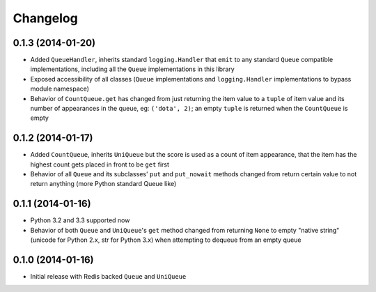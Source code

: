 Changelog
---------

0.1.3 (2014-01-20)
~~~~~~~~~~~~~~~~~~

-  Added ``QueueHandler``, inherits standard ``logging.Handler`` that
   ``emit`` to any standard ``Queue`` compatible implementations,
   including all the ``Queue`` implementations in this library
-  Exposed accessibility of all classes (``Queue`` implementations and
   ``logging.Handler`` implementations to bypass module namespace)
-  Behavior of ``CountQueue.get`` has changed from just returning the
   item value to a ``tuple`` of item value and its number of appearances
   in the queue, eg: ``('dota', 2)``; an empty ``tuple`` is returned
   when the ``CountQueue`` is empty

0.1.2 (2014-01-17)
~~~~~~~~~~~~~~~~~~

-  Added ``CountQueue``, inherits ``UniQueue`` but the score is used as
   a count of item appearance, that the item has the highest count gets
   placed in front to be ``get`` first
-  Behavior of all ``Queue`` and its subclasses' ``put`` and
   ``put_nowait`` methods changed from return certain value to not
   return anything (more Python standard Queue like)

0.1.1 (2014-01-16)
~~~~~~~~~~~~~~~~~~

-  Python 3.2 and 3.3 supported now
-  Behavior of both ``Queue`` and ``UniQueue``'s ``get`` method changed
   from returning ``None`` to empty "native string" (unicode for Python
   2.x, str for Python 3.x) when attempting to dequeue from an empty
   queue

0.1.0 (2014-01-16)
~~~~~~~~~~~~~~~~~~

-  Initial release with Redis backed ``Queue`` and ``UniQueue``
